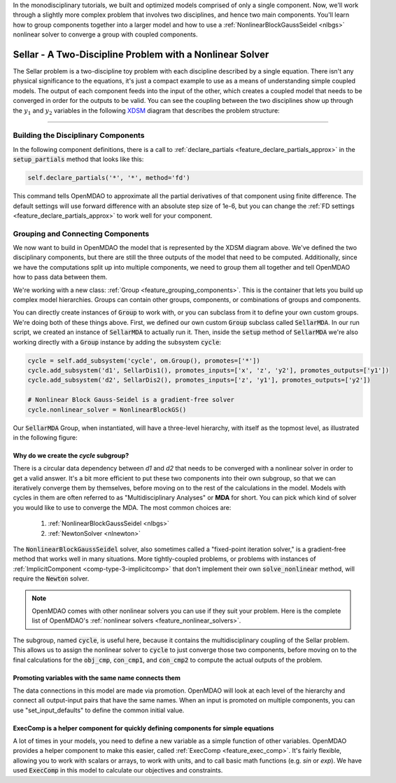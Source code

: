 In the monodisciplinary tutorials, we built and optimized models comprised of only a single component.
Now, we'll work through a slightly more complex problem that involves two disciplines, and hence two main components.
You'll learn how to group components together into a larger model and how to use
a :ref:`NonlinearBlockGaussSeidel <nlbgs>` nonlinear solver to converge a group with coupled components.

.. _sellar:

*********************************************************
Sellar - A Two-Discipline Problem with a Nonlinear Solver
*********************************************************

The Sellar problem is a two-discipline toy problem with each discipline described by a single equation.
There isn't any physical significance to the equations, it's just a compact example to use as a means of understanding
simple coupled models.
The output of each component feeds into the input of the other, which creates a coupled model that needs to
be converged in order for the outputs to be valid.
You can see the coupling between the two disciplines show up through the :math:`y_1` and :math:`y_2` variables in the following
`XDSM <http://mdolab.engin.umich.edu/content/xdsm-overview>`_ diagram that describes the problem structure:

.. figure:: images/sellar_xdsm.png
   :align: center
   :width: 50%
   :alt: XDSM diagram of the Sellar problem

----

Building the Disciplinary Components
************************************

In the following component definitions, there is a call to :ref:`declare_partials <feature_declare_partials_approx>`
in the :code:`setup_partials` method that looks like this:

.. code::

    self.declare_partials('*', '*', method='fd')

This command tells OpenMDAO to approximate all the partial derivatives of that component using finite difference.
The default settings will use forward difference with an absolute step size of 1e-6, but you can change the :ref:`FD settings <feature_declare_partials_approx>` to work well for your component.

.. embed-code::
    openmdao.test_suite.components.sellar_feature.SellarDis1


.. embed-code::
    openmdao.test_suite.components.sellar_feature.SellarDis2



Grouping and Connecting Components
**********************************

We now want to build in OpenMDAO the model that is represented by the XDSM diagram above.
We've defined the two disciplinary components, but there are still the three outputs of the model that need to be computed.
Additionally, since we have the computations split up into multiple components, we need to group them all together and tell
OpenMDAO how to pass data between them.

.. embed-code::
    openmdao.test_suite.components.sellar_feature.SellarMDA


We're working with a new class: :ref:`Group <feature_grouping_components>`.
This is the container that lets you build up complex model hierarchies.
Groups can contain other groups, components, or combinations of groups and components.

You can directly create instances of :code:`Group` to work with, or you can subclass from it to define your own custom
groups. We're doing both of these things above. First, we defined our own custom :code:`Group` subclass called :code:`SellarMDA`.
In our run script, we created an instance of :code:`SellarMDA` to actually run it.
Then, inside the :code:`setup` method of :code:`SellarMDA` we're also working directly with a :code:`Group` instance by adding the subsystem :code:`cycle`:

.. code::

    cycle = self.add_subsystem('cycle', om.Group(), promotes=['*'])
    cycle.add_subsystem('d1', SellarDis1(), promotes_inputs=['x', 'z', 'y2'], promotes_outputs=['y1'])
    cycle.add_subsystem('d2', SellarDis2(), promotes_inputs=['z', 'y1'], promotes_outputs=['y2'])

    # Nonlinear Block Gauss-Seidel is a gradient-free solver
    cycle.nonlinear_solver = NonlinearBlockGS()


Our :code:`SellarMDA` Group, when instantiated, will have a three-level hierarchy, with itself as the topmost level, as
illustrated in the following figure:

.. figure:: images/sellar_tree.png
   :align: center
   :width: 50%
   :alt: Hierarchy tree for the Sellar group


Why do we create the *cycle* subgroup?
--------------------------------------
There is a circular data dependency between *d1* and *d2* that needs to be converged with a nonlinear solver in order to get a valid answer.
It's a bit more efficient to put these two components into their own subgroup, so that we can iteratively converge them by themselves,
before moving on to the rest of the calculations in the model.
Models with cycles in them are often referred to as "Multidisciplinary Analyses" or **MDA** for short.
You can pick which kind of solver you would like to use to converge the MDA. The most common choices are:


    #. :ref:`NonlinearBlockGaussSeidel <nlbgs>`
    #. :ref:`NewtonSolver <nlnewton>`


The :code:`NonlinearBlockGaussSeidel` solver, also sometimes called a "fixed-point iteration solver," is a gradient-free method
that works well in many situations.
More tightly-coupled problems, or problems with instances of :ref:`ImplicitComponent <comp-type-3-implicitcomp>`
that don't implement their own :code:`solve_nonlinear` method, will require the :code:`Newton` solver.

.. note::
    OpenMDAO comes with other nonlinear solvers you can use if they suit your problem.
    Here is the complete list of OpenMDAO's :ref:`nonlinear solvers <feature_nonlinear_solvers>`.


The subgroup, named :code:`cycle`, is useful here, because it contains the multidisciplinary coupling of the Sellar problem.
This allows us to assign the nonlinear solver to :code:`cycle` to just converge those two components, before moving on to the final
calculations for the :code:`obj_cmp`, :code:`con_cmp1`, and :code:`con_cmp2` to compute the actual outputs of the problem.


Promoting variables with the same name connects them
----------------------------------------------------

The data connections in this model are made via promotion.
OpenMDAO will look at each level of the hierarchy and connect all output-input pairs that have the same names. When an
input is promoted on multiple components, you can use "set_input_defaults" to define the common initial value.


ExecComp is a helper component for quickly defining components for simple equations
-----------------------------------------------------------------------------------

A lot of times in your models, you need to define a new variable as a simple function of other variables.
OpenMDAO provides a helper component to make this easier, called :ref:`ExecComp <feature_exec_comp>`.
It's fairly flexible, allowing you to work with scalars or arrays, to work with units, and to call basic math
functions (e.g. *sin* or *exp*).  We have used :code:`ExecComp` in this model to calculate our
objectives and constraints.

